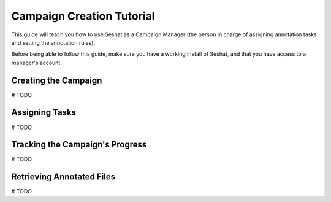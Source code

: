 ==========================
Campaign Creation Tutorial
==========================

This guide will teach you how to use Seshat as a Campaign Manager (the person in charge of assigning annotation
tasks and setting the annotation rules).

Before being able to follow this guide, make sure you have a working install of Seshat, and that you have
access to a manager's account.

Creating the Campaign
---------------------

# TODO

Assigning Tasks
---------------

# TODO

Tracking the Campaign's Progress
--------------------------------

# TODO

Retrieving Annotated Files
--------------------------

# TODO

